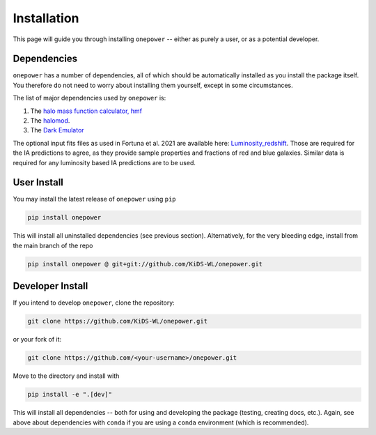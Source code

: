Installation
============

This page will guide you through installing ``onepower`` -- either as purely a user, or
as a potential developer.

Dependencies
------------
``onepower`` has a number of dependencies, all of which should be automatically installed
as you install the package itself. You therefore do not need to worry about installing
them yourself, except in some circumstances.

The list of major dependencies used by ``onepower`` is:

1. The `halo mass function calculator, hmf <https://hmf.readthedocs.io/en/3.3.4/>`_
2. The `halomod <https://github.com/halomod/halomod>`_.
3. The `Dark Emulator <https://dark-emulator.readthedocs.io/en/latest/>`_

The optional input fits files as used in Fortuna et al. 2021 are available here: `Luminosity_redshift <https://ruhr-uni-bochum.sciebo.de/s/ZdAE6nTf0OPyV6S>`_.
Those are required for the IA predictions to agree, as they provide sample properties and fractions of red and blue galaxies.
Similar data is required for any luminosity based IA predictions are to be used.


User Install
------------
You may install the latest release of ``onepower`` using ``pip``

.. code-block:: bash

    pip install onepower

This will install all uninstalled dependencies (see previous section).
Alternatively, for the very bleeding edge, install from the main branch of the repo

.. code-block:: bash

    pip install onepower @ git+git://github.com/KiDS-WL/onepower.git

Developer Install
-----------------
If you intend to develop ``onepower``, clone the repository:

.. code-block:: bash

    git clone https://github.com/KiDS-WL/onepower.git


or your fork of it:

.. code-block:: bash

    git clone https://github.com/<your-username>/onepower.git

Move to the directory and install with

.. code-block:: bash

    pip install -e ".[dev]"

This will install all dependencies -- both for using and developing the package (testing,
creating docs, etc.). Again, see above about dependencies with ``conda`` if you are
using a ``conda`` environment (which is recommended).
